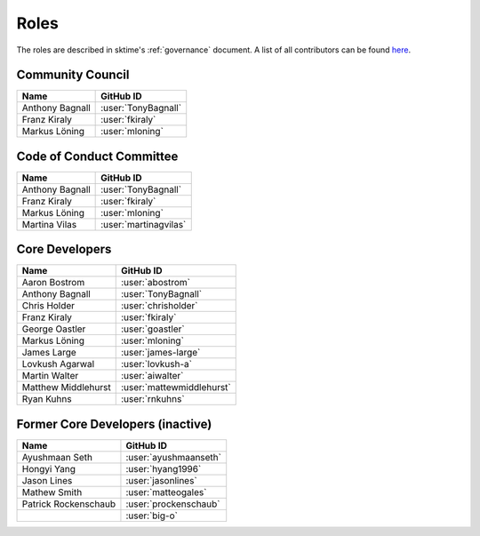 .. _team:

=====
Roles
=====

The roles are described in sktime's :ref:`governance` document.
A list of all contributors can be found `here <contributors.md>`_.

Community Council
-----------------

.. list-table::
   :header-rows: 1

   * - Name
     - GitHub ID
   * - Anthony Bagnall
     - :user:`TonyBagnall`
   * - Franz Kiraly
     - :user:`fkiraly`
   * - Markus Löning
     - :user:`mloning`

Code of Conduct Committee
-------------------------

.. list-table::
   :header-rows: 1

   * - Name
     - GitHub ID
   * - Anthony Bagnall
     - :user:`TonyBagnall`
   * - Franz Kiraly
     - :user:`fkiraly`
   * - Markus Löning
     - :user:`mloning`
   * - Martina Vilas
     - :user:`martinagvilas`

Core Developers
---------------

.. list-table::
   :header-rows: 1

   * - Name
     - GitHub ID
   * - Aaron Bostrom
     - :user:`abostrom`
   * - Anthony Bagnall
     - :user:`TonyBagnall`
   * - Chris Holder
     - :user:`chrisholder`
   * - Franz Kiraly
     - :user:`fkiraly`
   * - George Oastler
     - :user:`goastler`
   * - Markus Löning
     - :user:`mloning`
   * - James Large
     - :user:`james-large`
   * - Lovkush Agarwal
     - :user:`lovkush-a`
   * - Martin Walter
     - :user:`aiwalter`
   * - Matthew Middlehurst
     - :user:`mattewmiddlehurst`
   * - Ryan Kuhns
     - :user:`rnkuhns`

Former Core Developers (inactive)
---------------------------------

.. list-table::
   :header-rows: 1

   * - Name
     - GitHub ID
   * - Ayushmaan Seth
     - :user:`ayushmaanseth`
   * - Hongyi Yang
     - :user:`hyang1996`
   * - Jason Lines
     - :user:`jasonlines`
   * - Mathew Smith
     - :user:`matteogales`
   * - Patrick Rockenschaub
     - :user:`prockenschaub`
   * -
     - :user:`big-o`
